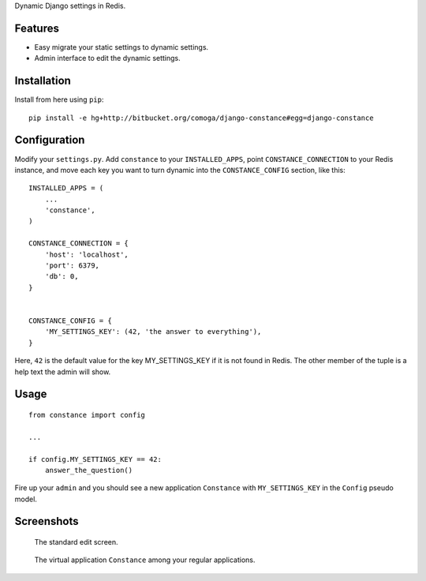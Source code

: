 Dynamic Django settings in Redis.

Features
========

* Easy migrate your static settings to dynamic settings.
* Admin interface to edit the dynamic settings.

Installation
============

Install from here using ``pip``::

    pip install -e hg+http://bitbucket.org/comoga/django-constance#egg=django-constance

Configuration
=============

Modify your ``settings.py``. Add ``constance`` to your ``INSTALLED_APPS``,
point ``CONSTANCE_CONNECTION`` to your Redis instance, and move each
key you want to turn dynamic into the ``CONSTANCE_CONFIG`` section, like this::


    INSTALLED_APPS = (
        ...
        'constance',
    )

    CONSTANCE_CONNECTION = {
        'host': 'localhost',
        'port': 6379,
        'db': 0,
    }


    CONSTANCE_CONFIG = {
        'MY_SETTINGS_KEY': (42, 'the answer to everything'),
    }

Here, ``42`` is the default value for the key MY_SETTINGS_KEY if it is not
found in Redis. The other member of the tuple is a help text the admin
will show.

Usage
=====

::

    from constance import config

    ...

    if config.MY_SETTINGS_KEY == 42:
        answer_the_question()


Fire up your ``admin`` and you should see a new application ``Constance``
with ``MY_SETTINGS_KEY`` in the ``Config`` pseudo model.

Screenshots
===========

.. figure:: docs/screenshot2.png

   The standard edit screen.

.. figure:: docs/screenshot1.png

   The virtual application ``Constance`` among your regular applications.


